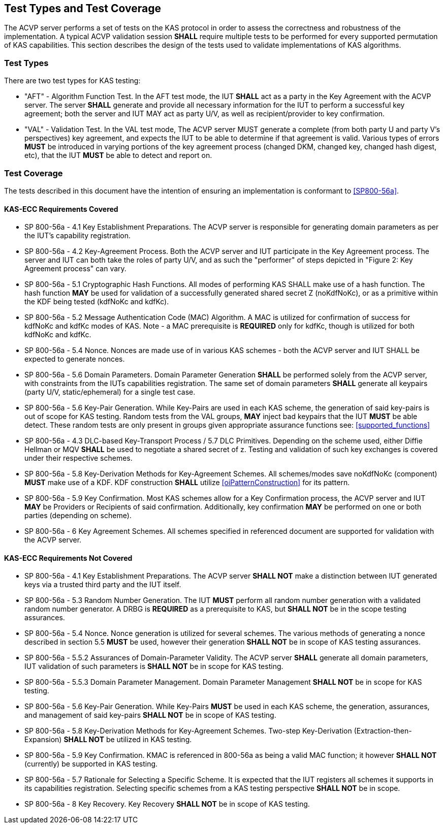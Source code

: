 
[#testtypes]
== Test Types and Test Coverage

The ACVP server performs a set of tests on the KAS protocol in order to assess the correctness and robustness of the implementation. A typical ACVP validation session *SHALL* require multiple tests to be performed for every supported permutation of KAS capabilities. This section describes the design of the tests used to validate implementations of KAS algorithms. 

=== Test Types

There are two test types for KAS testing:

* "AFT" - Algorithm Function Test. In the AFT test mode, the IUT *SHALL* act as a party in the Key Agreement with the ACVP server. The server *SHALL* generate and provide all necessary information for the IUT to perform a successful key agreement; both the server and IUT MAY act as party U/V, as well as recipient/provider to key confirmation.

* "VAL" - Validation Test. In the VAL test mode, The ACVP server MUST generate a complete (from both party U and party V's perspectives) key agreement, and expects the IUT to be able to determine if that agreement is valid. Various types of errors *MUST* be introduced in varying portions of the key agreement process (changed DKM, changed key, changed hash digest, etc), that the IUT *MUST* be able to detect and report on.

=== Test Coverage

The tests described in this document have the intention of ensuring an implementation is conformant to <<SP800-56a>>. 

[[requirements_covered_kas_ecc]]
==== KAS-ECC Requirements Covered
                        
* SP 800-56a - 4.1 Key Establishment Preparations. The ACVP server is responsible for generating domain parameters as per the IUT's capability registration.

* SP 800-56a - 4.2 Key-Agreement Process. Both the ACVP server and IUT participate in the Key Agreement process. The server and IUT can both take the roles of party U/V, and as such the "performer" of steps depicted in "Figure 2: Key Agreement process" can vary.

* SP 800-56a - 5.1 Cryptographic Hash Functions. All modes of performing KAS SHALL make use of a hash function. The hash function *MAY* be used for validation of a successfully generated shared secret Z (noKdfNoKc), or as a primitive within the KDF being tested (kdfNoKc and kdfKc).

* SP 800-56a - 5.2 Message Authentication Code (MAC) Algorithm. A MAC is utilized for confirmation of success for kdfNoKc and kdfKc modes of KAS. Note - a MAC prerequisite is *REQUIRED* only for kdfKc, though is utilized for both kdfNoKc and kdfKc.

* SP 800-56a - 5.4 Nonce. Nonces are made use of in various KAS schemes - both the ACVP server and IUT SHALL be expected to generate nonces.

* SP 800-56a - 5.6 Domain Parameters. Domain Parameter Generation *SHALL* be performed solely from the ACVP server, with constraints from the IUTs capabilities registration. The same set of domain parameters *SHALL* generate all keypairs (party U/V, static/ephemeral) for a single test case.

* SP 800-56a - 5.6 Key-Pair Generation. While Key-Pairs are used in each KAS scheme, the generation of said key-pairs is out of scope for KAS testing. Random tests from the VAL groups, *MAY* inject bad keypairs that the IUT *MUST* be able detect. These random tests are only present in groups given appropriate assurance functions see: <<supported_functions>>
                            
* SP 800-56a - 4.3 DLC-based Key-Transport Process / 5.7 DLC Primitives. Depending on the scheme used, either Diffie Hellman or MQV *SHALL* be used to negotiate a shared secret of z. Testing and validation of such key exchanges is covered under their respective schemes.

* SP 800-56a - 5.8 Key-Derivation Methods for Key-Agreement Schemes. All schemes/modes save noKdfNoKc (component) *MUST* make use of a KDF. KDF construction *SHALL* utilize <<oiPatternConstruction>> for its pattern. 

* SP 800-56a - 5.9 Key Confirmation. Most KAS schemes allow for a Key Confirmation process, the ACVP server and IUT *MAY* be Providers or Recipients of said confirmation. Additionally, key confirmation *MAY* be performed on one or both parties (depending on scheme).

* SP 800-56a - 6 Key Agreement Schemes. All schemes specified in referenced document are supported for validation with the ACVP server.

[[requirements_not_covered_kas_ecc]]
==== KAS-ECC Requirements Not Covered
                        
* SP 800-56a - 4.1 Key Establishment Preparations. The ACVP server *SHALL NOT* make a distinction between IUT generated keys via a trusted third party and the IUT itself.

* SP 800-56a - 5.3 Random Number Generation. The IUT *MUST* perform all random number generation with a validated random number generator. A DRBG is *REQUIRED* as a prerequisite to KAS, but *SHALL NOT* be in the scope testing assurances. 

* SP 800-56a - 5.4 Nonce. Nonce generation is utilized for several schemes. The various methods of generating a nonce described in section 5.5 *MUST* be used, however their generation *SHALL NOT* be in scope of KAS testing assurances.

* SP 800-56a - 5.5.2 Assurances of Domain-Parameter Validity. The ACVP server *SHALL* generate all domain parameters, IUT validation of such parameters is *SHALL NOT* be in scope for KAS testing.

* SP 800-56a - 5.5.3 Domain Parameter Management. Domain Parameter Management *SHALL NOT* be in scope for KAS testing.

* SP 800-56a - 5.6 Key-Pair Generation. While Key-Pairs *MUST* be used in each KAS scheme, the generation, assurances, and management of said key-pairs *SHALL NOT* be in scope of KAS testing.

* SP 800-56a - 5.8 Key-Derivation Methods for Key-Agreement Schemes. Two-step Key-Derivation (Extraction-then-Expansion) *SHALL NOT* be utilized in KAS testing.

* SP 800-56a - 5.9 Key Confirmation. KMAC is referenced in 800-56a as being a valid MAC function; it however *SHALL NOT* (currently) be supported in KAS testing.

* SP 800-56a - 5.7 Rationale for Selecting a Specific Scheme. It is expected that the IUT registers all schemes it supports in its capabilities registration. Selecting specific schemes from a KAS testing perspective *SHALL NOT* be in scope.

* SP 800-56a - 8 Key Recovery. Key Recovery *SHALL NOT* be in scope of KAS testing.